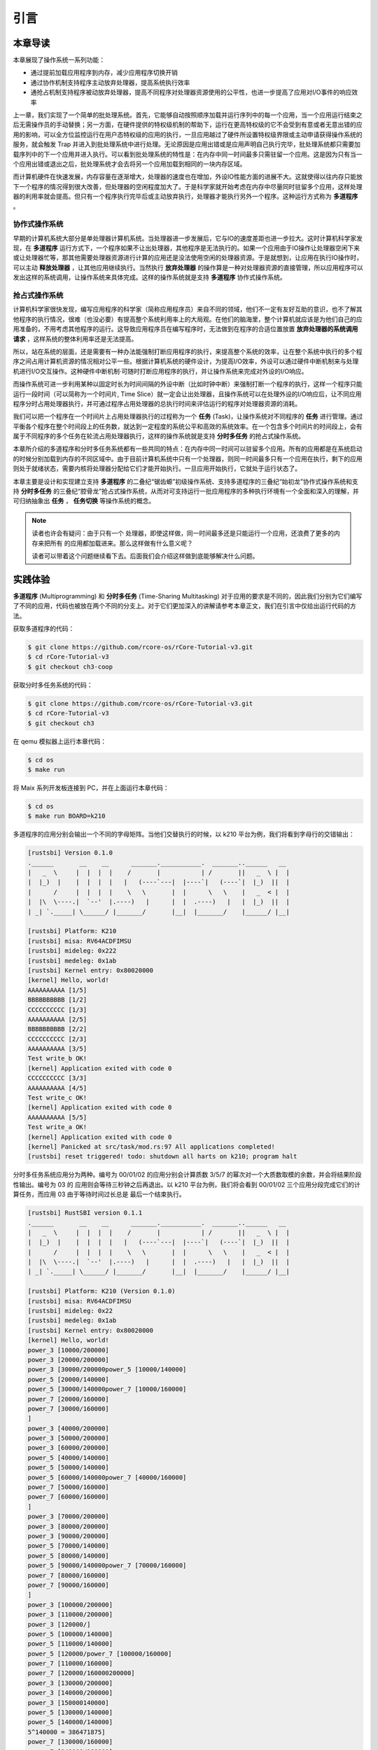 引言
========================================

本章导读
--------------------------


..
  chyyuu：有一个ascii图，画出我们做的OS。


本章展现了操作系统一系列功能：

- 通过提前加载应用程序到内存，减少应用程序切换开销
- 通过协作机制支持程序主动放弃处理器，提高系统执行效率
- 通抢占机制支持程序被动放弃处理器，提高不同程序对处理器资源使用的公平性，也进一步提高了应用对I/O事件的响应效率


上一章，我们实现了一个简单的批处理系统。首先，它能够自动按照顺序加载并运行序列中的每一个应用，当一个应用运行结束之后无需操作员的手动替换；另一方面，在硬件提供的特权级机制的帮助下，运行在更高特权级的它不会受到有意或者无意出错的应用的影响，可以全方位监控运行在用户态特权级的应用的执行，一旦应用越过了硬件所设置特权级界限或主动申请获得操作系统的服务，就会触发 Trap 并进入到批处理系统中进行处理。无论原因是应用出错或是应用声明自己执行完毕，批处理系统都只需要加载序列中的下一个应用并进入执行。可以看到批处理系统的特性是：在内存中同一时间最多只需驻留一个应用。这是因为只有当一个应用出错或退出之后，批处理系统才会去将另一个应用加载到相同的一块内存区域。

而计算机硬件在快速发展，内存容量在逐渐增大，处理器的速度也在增加，外设IO性能方面的进展不大。这就使得以往内存只能放下一个程序的情况得到很大改善，但处理器的空闲程度加大了。于是科学家就开始考虑在内存中尽量同时驻留多个应用，这样处理器的利用率就会提高。但只有一个程序执行完毕后或主动放弃执行，处理器才能执行另外一个程序。这种运行方式称为 **多道程序** 。


协作式操作系统 
^^^^^^^^^^^^^^^^^^^^^^^^^^^^^^^^^^^^^^

早期的计算机系统大部分是单处理器计算机系统。当处理器进一步发展后，它与IO的速度差距也进一步拉大。这时计算机科学家发现，在 **多道程序** 运行方式下，一个程序如果不让出处理器，其他程序是无法执行的。如果一个应用由于IO操作让处理器空闲下来或让处理器忙等，那其他需要处理器资源进行计算的应用还是没法使用空闲的处理器资源。于是就想到，让应用在执行IO操作时，可以主动 **释放处理器** ，让其他应用继续执行。当然执行 **放弃处理器** 的操作算是一种对处理器资源的直接管理，所以应用程序可以发出这样的系统调用，让操作系统来具体完成。这样的操作系统就是支持 **多道程序** 协作式操作系统。

抢占式操作系统
^^^^^^^^^^^^^^^^^^^^^^^^^^^^^^^^^^^^^^^^

计算机科学家很快发现，编写应用程序的科学家（简称应用程序员）来自不同的领域，他们不一定有友好互助的意识，也不了解其他程序的执行情况，很难（也没必要）有提高整个系统利用率上的大局观。在他们的脑海里，整个计算机就应该是为他们自己的应用准备的，不用考虑其他程序的运行。这导致应用程序员在编写程序时，无法做到在程序的合适位置放置 **放弃处理器的系统调用请求** ，这样系统的整体利用率还是无法提高。

所以，站在系统的层面，还是需要有一种办法能强制打断应用程序的执行，来提高整个系统的效率，让在整个系统中执行的多个程序之间占用计算机资源的情况相对公平一些。根据计算机系统的硬件设计，为提高I/O效率，外设可以通过硬件中断机制来与处理机进行I/O交互操作。这种硬件中断机制·可随时打断应用程序的执行，并让操作系统来完成对外设的I/O响应。

而操作系统可进一步利用某种以固定时长为时间间隔的外设中断（比如时钟中断）来强制打断一个程序的执行，这样一个程序只能运行一段时间（可以简称为一个时间片, Time Slice）就一定会让出处理器，且操作系统可以在处理外设的I/O响应后，让不同应用程序分时占用处理器执行，并可通过程序占用处理器的总执行时间来评估运行的程序对处理器资源的消耗。

.. _term-task:

我们可以把一个程序在一个时间片上占用处理器执行的过程称为一个 **任务** (Task)，让操作系统对不同程序的 **任务** 进行管理。通过平衡各个程序在整个时间段上的任务数，就达到一定程度的系统公平和高效的系统效率。在一个包含多个时间片的时间段上，会有属于不同程序的多个任务在轮流占用处理器执行，这样的操作系统就是支持 **分时多任务** 的抢占式操作系统。


本章所介绍的多道程序和分时多任务系统都有一些共同的特点：在内存中同一时间可以驻留多个应用。所有的应用都是在系统启动的时候分别加载到内存的不同区域中。由于目前计算机系统中只有一个处理器，则同一时间最多只有一个应用在执行，剩下的应用则处于就绪状态，需要内核将处理器分配给它们才能开始执行。一旦应用开始执行，它就处于运行状态了。


本章主要是设计和实现建立支持 **多道程序** 的二叠纪“锯齿螈”初级操作系统、支持多道程序的三叠纪“始初龙”协作式操作系统和支持 **分时多任务** 的三叠纪“腔骨龙”抢占式操作系统，从而对可支持运行一批应用程序的多种执行环境有一个全面和深入的理解，并可归纳抽象出 **任务** ， **任务切换** 等操作系统的概念。


.. note::

   读者也许会有疑问：由于只有一个 处理器，即使这样做，同一时间最多还是只能运行一个应用，还浪费了更多的内存来把所有
   的应用都加载进来。那么这样做有什么意义呢？

   读者可以带着这个问题继续看下去。后面我们会介绍这样做到底能够解决什么问题。

实践体验
-------------------------------------

.. _term-multiprogramming:
.. _term-time-sharing-multitasking:

**多道程序** (Multiprogramming) 和 **分时多任务** (Time-Sharing Multitasking) 对于应用的要求是不同的，因此我们分别为它们编写了不同的应用，代码也被放在两个不同的分支上。对于它们更加深入的讲解请参考本章正文，我们在引言中仅给出运行代码的方法。

获取多道程序的代码：

.. code-block:: console

   $ git clone https://github.com/rcore-os/rCore-Tutorial-v3.git
   $ cd rCore-Tutorial-v3
   $ git checkout ch3-coop

获取分时多任务系统的代码：

.. code-block:: console

   $ git clone https://github.com/rcore-os/rCore-Tutorial-v3.git
   $ cd rCore-Tutorial-v3
   $ git checkout ch3

在 qemu 模拟器上运行本章代码：

.. code-block:: console

   $ cd os
   $ make run

将 Maix 系列开发板连接到 PC，并在上面运行本章代码：

.. code-block:: console

   $ cd os
   $ make run BOARD=k210

多道程序的应用分别会输出一个不同的字母矩阵。当他们交替执行的时候，以 k210 平台为例，我们将看到字母行的交错输出：

.. code-block::

   [rustsbi] Version 0.1.0
   .______       __    __      _______.___________.  _______..______   __
   |   _  \     |  |  |  |    /       |           | /       ||   _  \ |  |
   |  |_)  |    |  |  |  |   |   (----`---|  |----`|   (----`|  |_)  ||  |
   |      /     |  |  |  |    \   \       |  |      \   \    |   _  < |  |
   |  |\  \----.|  `--'  |.----)   |      |  |  .----)   |   |  |_)  ||  |
   | _| `._____| \______/ |_______/       |__|  |_______/    |______/ |__|

   [rustsbi] Platform: K210
   [rustsbi] misa: RV64ACDFIMSU
   [rustsbi] mideleg: 0x222
   [rustsbi] medeleg: 0x1ab
   [rustsbi] Kernel entry: 0x80020000
   [kernel] Hello, world!
   AAAAAAAAAA [1/5]
   BBBBBBBBBB [1/2]
   CCCCCCCCCC [1/3]
   AAAAAAAAAA [2/5]
   BBBBBBBBBB [2/2]
   CCCCCCCCCC [2/3]
   AAAAAAAAAA [3/5]
   Test write_b OK!
   [kernel] Application exited with code 0
   CCCCCCCCCC [3/3]
   AAAAAAAAAA [4/5]
   Test write_c OK!
   [kernel] Application exited with code 0
   AAAAAAAAAA [5/5]
   Test write_a OK!
   [kernel] Application exited with code 0
   [kernel] Panicked at src/task/mod.rs:97 All applications completed!
   [rustsbi] reset triggered! todo: shutdown all harts on k210; program halt

分时多任务系统应用分为两种。编号为 00/01/02 的应用分别会计算质数 3/5/7 的幂次对一个大质数取模的余数，并会将结果阶段性输出。编号为 03 的
应用则会等待三秒钟之后再退出。以 k210 平台为例，我们将会看到 00/01/02 三个应用分段完成它们的计算任务，而应用 03 由于等待时间过长总是
最后一个结束执行。

.. code-block::

   [rustsbi] RustSBI version 0.1.1
   .______       __    __      _______.___________.  _______..______   __
   |   _  \     |  |  |  |    /       |           | /       ||   _  \ |  |
   |  |_)  |    |  |  |  |   |   (----`---|  |----`|   (----`|  |_)  ||  |
   |      /     |  |  |  |    \   \       |  |      \   \    |   _  < |  |
   |  |\  \----.|  `--'  |.----)   |      |  |  .----)   |   |  |_)  ||  |
   | _| `._____| \______/ |_______/       |__|  |_______/    |______/ |__|

   [rustsbi] Platform: K210 (Version 0.1.0)
   [rustsbi] misa: RV64ACDFIMSU
   [rustsbi] mideleg: 0x22
   [rustsbi] medeleg: 0x1ab
   [rustsbi] Kernel entry: 0x80020000
   [kernel] Hello, world!
   power_3 [10000/200000]
   power_3 [20000/200000]
   power_3 [30000/200000power_5 [10000/140000]
   power_5 [20000/140000]
   power_5 [30000/140000power_7 [10000/160000]
   power_7 [20000/160000]
   power_7 [30000/160000]
   ]
   power_3 [40000/200000]
   power_3 [50000/200000]
   power_3 [60000/200000]
   power_5 [40000/140000]
   power_5 [50000/140000]
   power_5 [60000/140000power_7 [40000/160000]
   power_7 [50000/160000]
   power_7 [60000/160000]
   ]
   power_3 [70000/200000]
   power_3 [80000/200000]
   power_3 [90000/200000]
   power_5 [70000/140000]
   power_5 [80000/140000]
   power_5 [90000/140000power_7 [70000/160000]
   power_7 [80000/160000]
   power_7 [90000/160000]
   ]
   power_3 [100000/200000]
   power_3 [110000/200000]
   power_3 [120000/]
   power_5 [100000/140000]
   power_5 [110000/140000]
   power_5 [120000/power_7 [100000/160000]
   power_7 [110000/160000]
   power_7 [120000/160000200000]
   power_3 [130000/200000]
   power_3 [140000/200000]
   power_3 [150000140000]
   power_5 [130000/140000]
   power_5 [140000/140000]
   5^140000 = 386471875]
   power_7 [130000/160000]
   power_7 [140000/160000]
   power_7 [150000/160000/200000]
   power_3 [160000/200000]
   power_3 [170000/200000]
   power_3 [
   Test power_5 OK!
   [kernel] Application exited with code 0
   ]
   power_7 [160000/160000]
   7180000/200000]
   power_3 [190000/200000]
   power_3 [200000/200000]
   3^200000 = 871008973^160000 = 667897727
   Test power_7 OK!
   [kernel] Application exited with code 0

   Test power_3 OK!
   [kernel] Application exited with code 0
   Test sleep OK!
   [kernel] Application exited with code 0
   [kernel] Panicked at src/task/mod.rs:98 All applications completed!
   [rustsbi] reset triggered! todo: shutdown all harts on k210; program halt. Type: 0, reason: 0

输出结果看上去有一些混乱，原因是用户程序的每个 ``println!`` 往往会被拆分成多个 ``sys_write`` 系统调用提交给内核。有兴趣的同学可以参考 ``println!`` 宏的实现。

另外需要说明的是一点是：与上一章不同，应用的编号不再决定其被加载运行的先后顺序，而仅仅能够改变应用被加载到内存中的位置。

本章代码树
---------------------------------------------

.. code-block::
   :linenos:
   :emphasize-lines: 10

   ├── bootloader
   │   ├── rustsbi-k210.bin
   │   └── rustsbi-qemu.bin
   ├── LICENSE
   ├── os
   │   ├── build.rs
   │   ├── Cargo.toml
   │   ├── Makefile
   │   └── src
   │       ├── batch.rs(移除：功能分别拆分到 loader 和 task 两个子模块)
   │       ├── config.rs(新增：保存内核的一些配置)
   │       ├── console.rs
   │       ├── entry.asm
   │       ├── lang_items.rs
   │       ├── link_app.S
   │       ├── linker-k210.ld
   │       ├── linker-qemu.ld
   │       ├── loader.rs(新增：将应用加载到内存并进行管理)
   │       ├── main.rs(修改：主函数进行了修改)
   │       ├── sbi.rs(修改：引入新的 sbi call set_timer)
   │       ├── syscall(修改：新增若干 syscall)
   │       │   ├── fs.rs
   │       │   ├── mod.rs
   │       │   └── process.rs
   │       ├── task(新增：task 子模块，主要负责任务管理)
   │       │   ├── context.rs(引入 Task 上下文 TaskContext)
   │       │   ├── mod.rs(全局任务管理器和提供给其他模块的接口)
   │       │   ├── switch.rs(将任务切换的汇编代码解释为 Rust 接口 __switch)
   │       │   ├── switch.S(任务切换的汇编代码)
   │       │   └── task.rs(任务控制块 TaskControlBlock 和任务状态 TaskStatus 的定义)
   │       ├── timer.rs(新增：计时器相关)
   │       └── trap
   │           ├── context.rs
   │           ├── mod.rs(修改：时钟中断相应处理)
   │           └── trap.S
   ├── README.md
   ├── rust-toolchain
   ├── tools
   │   ├── kflash.py
   │   ├── LICENSE
   │   ├── package.json
   │   ├── README.rst
   │   └── setup.py
   └── user
      ├── build.py(新增：使用 build.py 构建应用使得它们占用的物理地址区间不相交)
      ├── Cargo.toml
      ├── Makefile(修改：使用 build.py 构建应用)
      └── src
         ├── bin(修改：换成第三章测例)
         │   ├── 00power_3.rs
         │   ├── 01power_5.rs
         │   ├── 02power_7.rs
         │   └── 03sleep.rs
         ├── console.rs
         ├── lang_items.rs
         ├── lib.rs
         ├── linker.ld
         └── syscall.rs